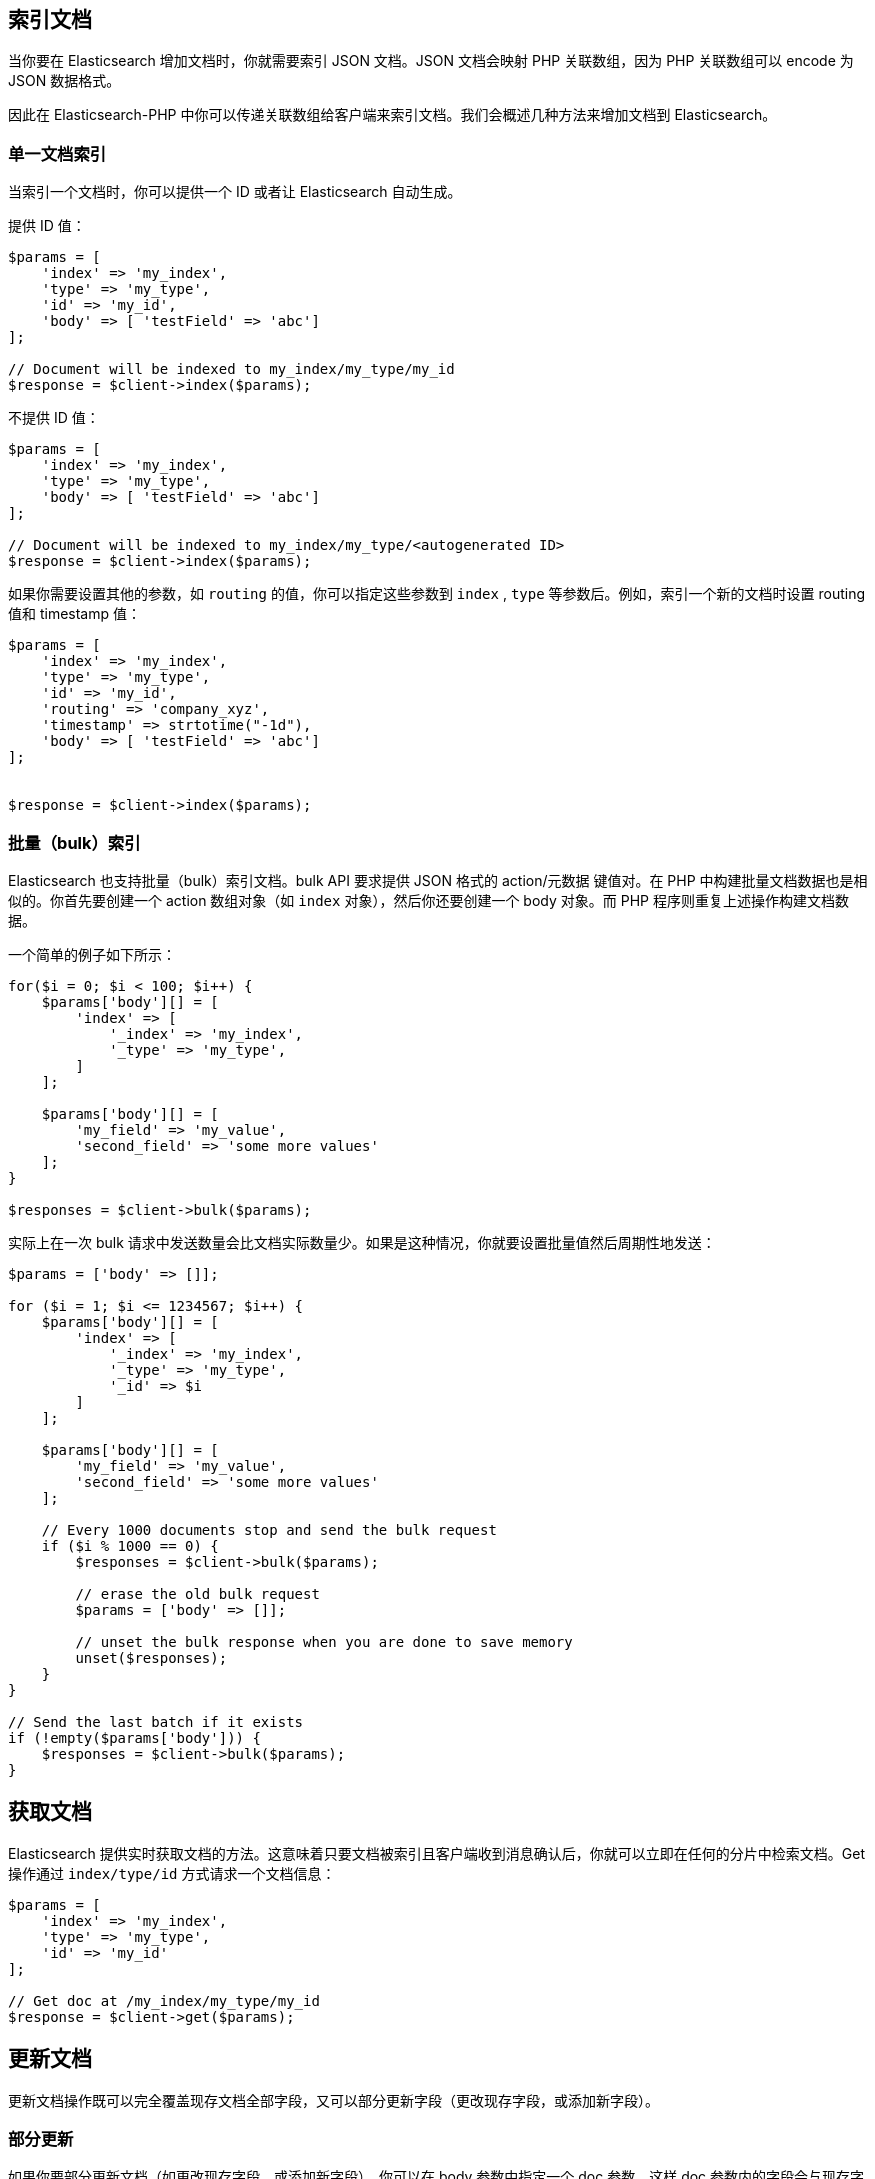 [[_indexing_documents]]
== 索引文档

当你要在 Elasticsearch 增加文档时，你就需要索引 JSON 文档。JSON 文档会映射 PHP 关联数组，因为 PHP 关联数组可以 encode 为 JSON 数据格式。

因此在 Elasticsearch-PHP 中你可以传递关联数组给客户端来索引文档。我们会概述几种方法来增加文档到 Elasticsearch。

=== 单一文档索引

当索引一个文档时，你可以提供一个 ID 或者让 Elasticsearch 自动生成。

提供 ID 值：

[source,php]
--------------------------------------------------
$params = [
    'index' => 'my_index',
    'type' => 'my_type',
    'id' => 'my_id',
    'body' => [ 'testField' => 'abc']
];

// Document will be indexed to my_index/my_type/my_id
$response = $client->index($params);
--------------------------------------------------

不提供 ID 值：

[source,php]
--------------------------------------------------
$params = [
    'index' => 'my_index',
    'type' => 'my_type',
    'body' => [ 'testField' => 'abc']
];

// Document will be indexed to my_index/my_type/<autogenerated ID>
$response = $client->index($params);
--------------------------------------------------

如果你需要设置其他的参数，如 `routing` 的值，你可以指定这些参数到 `index` ,  `type` 等参数后。例如，索引一个新的文档时设置 routing 值和 timestamp 值：

[source,php]
--------------------------------------------------
$params = [
    'index' => 'my_index',
    'type' => 'my_type',
    'id' => 'my_id',
    'routing' => 'company_xyz',
    'timestamp' => strtotime("-1d"),
    'body' => [ 'testField' => 'abc']
];


$response = $client->index($params);
--------------------------------------------------

=== 批量（bulk）索引

Elasticsearch 也支持批量（bulk）索引文档。bulk API 要求提供 JSON 格式的 action/元数据 键值对。在 PHP 中构建批量文档数据也是相似的。你首先要创建一个 action 数组对象（如 `index` 对象），然后你还要创建一个 body 对象。而 PHP 程序则重复上述操作构建文档数据。

一个简单的例子如下所示：

[source,php]
--------------------------------------------------
for($i = 0; $i < 100; $i++) {
    $params['body'][] = [
        'index' => [
            '_index' => 'my_index',
            '_type' => 'my_type',
        ]
    ];

    $params['body'][] = [
        'my_field' => 'my_value',
        'second_field' => 'some more values'
    ];
}

$responses = $client->bulk($params);
--------------------------------------------------

实际上在一次 bulk 请求中发送数量会比文档实际数量少。如果是这种情况，你就要设置批量值然后周期性地发送：

[source,php]
--------------------------------------------------
$params = ['body' => []];

for ($i = 1; $i <= 1234567; $i++) {
    $params['body'][] = [
        'index' => [
            '_index' => 'my_index',
            '_type' => 'my_type',
            '_id' => $i
        ]
    ];

    $params['body'][] = [
        'my_field' => 'my_value',
        'second_field' => 'some more values'
    ];

    // Every 1000 documents stop and send the bulk request
    if ($i % 1000 == 0) {
        $responses = $client->bulk($params);

        // erase the old bulk request
        $params = ['body' => []];

        // unset the bulk response when you are done to save memory
        unset($responses);
    }
}

// Send the last batch if it exists
if (!empty($params['body'])) {
    $responses = $client->bulk($params);
}
--------------------------------------------------

[[_getting_documents]]
== 获取文档

Elasticsearch 提供实时获取文档的方法。这意味着只要文档被索引且客户端收到消息确认后，你就可以立即在任何的分片中检索文档。Get 操作通过 `index/type/id` 方式请求一个文档信息：

[source,js]
--------------------------------------------------
$params = [
    'index' => 'my_index',
    'type' => 'my_type',
    'id' => 'my_id'
];

// Get doc at /my_index/my_type/my_id
$response = $client->get($params);
--------------------------------------------------

[[_updating_documents]]
== 更新文档

更新文档操作既可以完全覆盖现存文档全部字段，又可以部分更新字段（更改现存字段，或添加新字段）。

=== 部分更新

如果你要部分更新文档（如更改现存字段，或添加新字段），你可以在 body 参数中指定一个 doc 参数。这样 doc 参数内的字段会与现存字段进行合并。

[source,php]
--------------------------------------------------
$params = [
    'index' => 'my_index',
    'type' => 'my_type',
    'id' => 'my_id',
    'body' => [
        'doc' => [
            'new_field' => 'abc'
        ]
    ]
];

// Update doc at /my_index/my_type/my_id
$response = $client->update($params);
--------------------------------------------------

=== script 更新

有时你要执行一个脚本来进行更新操作，如对字段进行自增操作或添加新字段。为了执行一个脚本更新，你要提供脚本命令和一些参数：

[source,php]
--------------------------------------------------
$params = [
    'index' => 'my_index',
    'type' => 'my_type',
    'id' => 'my_id',
    'body' => [
        'script' => 'ctx._source.counter += count',
        'params' => [
            'count' => 4
        ]
    ]
];

$response = $client->update($params);
--------------------------------------------------

=== Upserts 更新

Upserts 操作是指“更新或插入”操作。这意味着一个 upsert 操作会先执行 script 更新，如果文档不存在（或是你更新的字段不存在），则会插入一个默认值。

[source,php]
--------------------------------------------------
$params = [
    'index' => 'my_index',
    'type' => 'my_type',
    'id' => 'my_id',
    'body' => [
        'script' => 'ctx._source.counter += count',
        'params' => [
            'count' => 4
        ],
        'upsert' => [
            'counter' => 1
        ]
    ]
];

$response = $client->update($params);
--------------------------------------------------

[[_deleting_documents]]
== 删除文档

通过指定文档的 `/index/type/id` 路径可以删除文档：

[source,php]
--------------------------------------------------
$params = [
    'index' => 'my_index',
    'type' => 'my_type',
    'id' => 'my_id'
];

// Delete doc at /my_index/my_type/my_id
$response = $client->delete($params);
--------------------------------------------------

